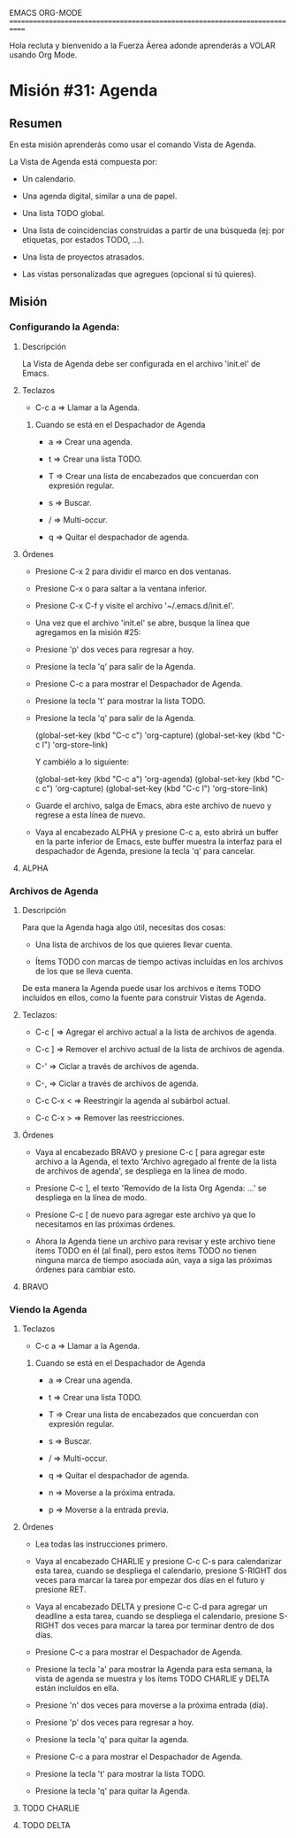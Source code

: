 #+STARTUP: showall

EMACS ORG-MODE
============================================================================

Hola recluta y bienvenido a la Fuerza Áerea adonde aprenderás a VOLAR usando
Org Mode.

* Misión #31: Agenda

** Resumen

   En esta misión aprenderás como usar el comando Vista de Agenda.

   La Vista de Agenda está compuesta por:

   - Un calendario.

   - Una agenda digital, similar a una de papel.
     
   - Una lista TODO global.

   - Una lista de coincidencias construidas a partir de una búsqueda
     (ej: por etiquetas, por estados TODO, ...).

   - Una lista de proyectos atrasados.

   - Las vistas personalizadas que agregues (opcional si tú quieres).

** Misión

*** Configurando la Agenda:

**** Descripción

     La Vista de Agenda debe ser configurada en el archivo 'init.el' de
     Emacs.

**** Teclazos

     - C-c a => Llamar a la Agenda.
       
***** Cuando se está en el Despachador de Agenda

      - a => Crear una agenda.

      - t => Crear una lista TODO.

      - T => Crear una lista de encabezados que concuerdan con expresión
        regular.

      - s => Buscar.

      - / => Multi-occur.

      - q => Quitar el despachador de agenda.


**** Órdenes

     - Presione C-x 2 para dividir el marco en dos ventanas.

     - Presione C-x o para saltar a la ventana inferior.

     - Presione C-x C-f y visite el archivo '~/.emacs.d/init.el'.

     - Una vez que el archivo 'init.el' se abre, busque la línea que
       agregamos en la misión #25:
       
     - Presione 'p' dos veces para regresar a hoy.

     - Presione la tecla 'q' para salir de la Agenda.

     - Presione C-c a para mostrar el Despachador de Agenda.

     - Presione la tecla 't' para mostrar la lista TODO.

     - Presione la tecla 'q' para salir de la Agenda.

       (global-set-key (kbd "C-c c") 'org-capture)
       (global-set-key (kbd "C-c l") 'org-store-link)

       Y cambiélo a lo siguiente:
       
       (global-set-key (kbd "C-c a") 'org-agenda)
       (global-set-key (kbd "C-c c") 'org-capture)
       (global-set-key (kbd "C-c l") 'org-store-link)

     - Guarde el archivo, salga de Emacs, abra este archivo de nuevo y
       regrese a esta línea de nuevo.

     - Vaya al encabezado ALPHA y presione C-c a, esto abrirá un buffer en
       la parte inferior de Emacs, este buffer muestra la interfaz para el
       despachador de Agenda, presione la tecla 'q' para cancelar.

       
**** ALPHA

*** Archivos de Agenda

**** Descripción

     Para que la Agenda haga algo útil, necesitas dos cosas:

     - Una lista de archivos de los que quieres llevar cuenta.
       
     - Ítems TODO con marcas de tiempo activas incluídas en los archivos
       de los que se lleva cuenta.

     De esta manera la Agenda puede usar los archivos e ítems TODO incluídos
     en ellos, como la fuente para construir Vistas de Agenda.

**** Teclazos:

     - C-c [ => Agregar el archivo actual a la lista de archivos de agenda.
       
     - C-c ] => Remover el archivo actual de la lista de archivos de agenda.

     - C-' => Ciclar a través de archivos de agenda.

     - C-, => Ciclar a través de archivos de agenda.

     - C-c C-x < => Reestringir la agenda al subárbol actual.

     - C-c C-x > => Remover las reestricciones.

**** Órdenes

     - Vaya al encabezado BRAVO y presione C-c [ para agregar este archivo
       a la Agenda, el texto 'Archivo agregado al frente de la lista de
       archivos de agenda', se despliega en la línea de modo.

     - Presione C-c ], el texto 'Removido de la lista Org Agenda: ...' se
       despliega en la línea de modo.
       
     - Presione C-c [ de nuevo para agregar este archivo ya que lo
       necesitamos en las próximas órdenes.

     - Ahora la Agenda tiene un archivo para revisar y este archivo tiene
       ítems TODO en él (al final), pero estos ítems TODO no tienen ninguna
       marca de tiempo asociada aún, vaya a siga las próximas órdenes para
       cambiar esto.

**** BRAVO

*** Viendo la Agenda

**** Teclazos
     
     - C-c a => Llamar a la Agenda.
       
***** Cuando se está en el Despachador de Agenda

      - a => Crear una agenda.

      - t => Crear una lista TODO.

      - T => Crear una lista de encabezados que concuerdan con expresión
        regular.

      - s => Buscar.

      - / => Multi-occur.

      - q => Quitar el despachador de agenda.

      - n => Moverse a la próxima entrada.

      - p => Moverse a la entrada previa.


**** Órdenes

     - Lea todas las instrucciones primero.
       
     - Vaya al encabezado CHARLIE y presione C-c C-s para calendarizar esta
       tarea, cuando se despliega el calendario, presione S-RIGHT dos veces
       para marcar la tarea por empezar dos días en el futuro y presione
       RET.

     - Vaya al encabezado DELTA y presione C-c C-d para agregar un
       deadline a esta tarea, cuando se despliega el calendario, presione
       S-RIGHT dos veces para marcar la tarea por terminar dentro de dos
       días.

     - Presione C-c a para mostrar el Despachador de Agenda.

     - Presione la tecla 'a' para mostrar la Agenda para esta semana, la
       vista de agenda se muestra y los ítems TODO CHARLIE y DELTA están
       incluídos en ella.

     - Presione 'n' dos veces para moverse a la próxima entrada (día).

     - Presione 'p' dos veces para regresar a hoy.

     - Presione la tecla 'q' para quitar la agenda.

     - Presione C-c a para mostrar el Despachador de Agenda.

     - Presione la tecla 't' para mostrar la lista TODO.

     - Presione la tecla 'q' para quitar la Agenda.

**** TODO CHARLIE
     
     
**** TODO DELTA

